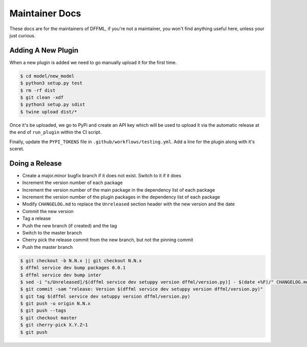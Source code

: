 Maintainer Docs
===============

These docs are for the maintainers of DFFML, if you're not a maintainer, you
won't find anything useful here, unless your just curious.

Adding A New Plugin
-------------------

When a new plugin is added we need to go manually upload it for the first time.

.. code-block:: console

    $ cd model/new_model
    $ python3 setup.py test
    $ rm -rf dist
    $ git clean -xdf
    $ python3 setup.py sdist
    $ twine upload dist/*

Once it's be uploaded, we go to PyPi and create an API key which will be used to
upload it via the automatic release at the end of ``run_plugin`` within the CI
script.

.. image:: /images/pypi-token-to-github-secret.gif

Finally, update the ``PYPI_TOKENS`` file in ``.github/workflows/testing.yml``.
Add a line for the plugin along with it's sceret.

Doing a Release
---------------

- Create a major.minor bugfix branch if it does not exist. Switch to it if it
  does

- Increment the version number of each package

- Increment the version number of the main package in the dependency list of
  each package

- Increment the version number of the plugin packages in the dependency list of
  each package

- Modify ``CHANGELOG.md`` to replace the ``Unreleased`` section header with the
  new version and the date

- Commit the new version

- Tag a release

- Push the new branch (if created) and the tag

- Switch to the master branch

- Cherry pick the release commit from the new branch, but not the pinning commit

- Push the master branch

.. code-block:: console

    $ git checkout -b N.N.x || git checkout N.N.x
    $ dffml service dev bump packages 0.0.1
    $ dffml service dev bump inter
    $ sed -i "s/Unreleased]/$(dffml service dev setuppy version dffml/version.py)] - $(date +%F)/" CHANGELOG.md
    $ git commit -sam "release: Version $(dffml service dev setuppy version dffml/version.py)"
    $ git tag $(dffml service dev setuppy version dffml/version.py)
    $ git push -u origin N.N.x
    $ git push --tags
    $ git checkout master
    $ git cherry-pick X.Y.Z~1
    $ git push
